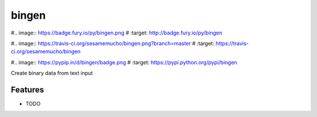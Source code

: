 =============================
bingen
=============================

#.. image:: https://badge.fury.io/py/bingen.png
#    :target: http://badge.fury.io/py/bingen

#.. image:: https://travis-ci.org/sesamemucho/bingen.png?branch=master
#    :target: https://travis-ci.org/sesamemucho/bingen

#.. image:: https://pypip.in/d/bingen/badge.png
#    :target: https://pypi.python.org/pypi/bingen


Create binary data from text input


Features
--------

* TODO

